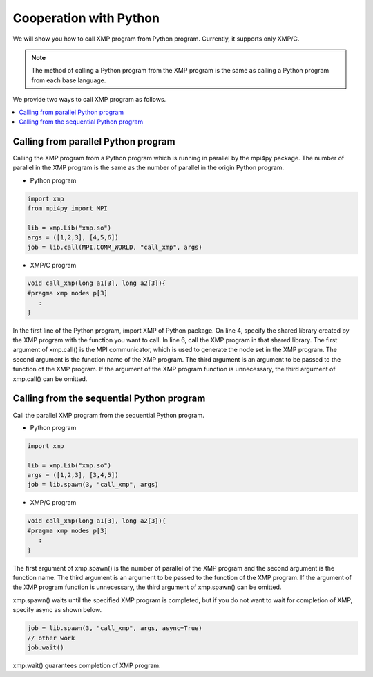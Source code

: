 =================================
Cooperation with Python
=================================

We will show you how to call XMP program from Python program.
Currently, it supports only XMP/C.

.. note::
   The method of calling a Python program from the XMP program is the same as calling a Python program from each base language.

We provide two ways to call XMP program as follows.

.. contents::
   :local:
   :depth: 2

Calling from parallel Python program
------------------------------------
Calling the XMP program from a Python program which is running in parallel by the mpi4py package.
The number of parallel in the XMP program is the same as the number of parallel in the origin Python program.

.. image:: ../img/python/parallel.png

* Python program

.. code-block:: python

   import xmp
   from mpi4py import MPI
   
   lib = xmp.Lib("xmp.so")
   args = ([1,2,3], [4,5,6])
   job = lib.call(MPI.COMM_WORLD, "call_xmp", args)

* XMP/C program

.. code-block::	C
   
   void call_xmp(long a1[3], long a2[3]){
   #pragma xmp nodes p[3]
      :
   }

In the first line of the Python program, import XMP of Python package.
On line 4, specify the shared library created by the XMP program with the function you want to call.
In line 6, call the XMP program in that shared library.
The first argument of xmp.call() is the MPI communicator, which is used to generate the node set in the XMP program.
The second argument is the function name of the XMP program.
The third argument is an argument to be passed to the function of the XMP program.
If the argument of the XMP program function is unnecessary, the third argument of xmp.call() can be omitted.

Calling from the sequential Python program
------------------------------------------
Call the parallel XMP program from the sequential Python program.

.. image:: ../img/python/serial.png

* Python program

.. code-block:: python

   import xmp
   
   lib = xmp.Lib("xmp.so")
   args = ([1,2,3], [3,4,5])
   job = lib.spawn(3, "call_xmp", args)


* XMP/C program

.. code-block:: C

   void call_xmp(long a1[3], long a2[3]){
   #pragma xmp nodes p[3]
      :
   }

The first argument of xmp.spawn() is the number of parallel of the XMP program and the second argument is the function name.
The third argument is an argument to be passed to the function of the XMP program.
If the argument of the XMP program function is unnecessary, the third argument of xmp.spawn() can be omitted.

xmp.spawn() waits until the specified XMP program is completed, but if you do not want to wait for completion of XMP, specify async as shown below.

.. code-block:: python

   job = lib.spawn(3, "call_xmp", args, async=True)
   // other work
   job.wait()

xmp.wait() guarantees completion of XMP program.

